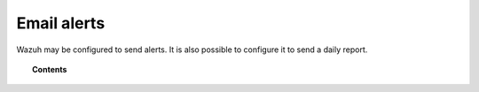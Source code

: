 .. _manual_email_report:

Email alerts
============

Wazuh may be configured to send alerts. It is also possible to configure it to send a daily report.


.. topic:: Contents

    .. toctree::
        :maxdepth: 1

        general-alerts
        granular-alerts
        forcing-alerts-with-rule
